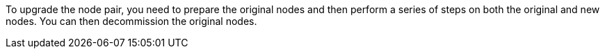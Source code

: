 To upgrade the node pair, you need to prepare the original nodes and then perform a series of steps on both the original and new nodes. You can then decommission the original nodes.
